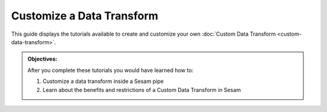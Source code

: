 Customize a Data Transform
==========================
This guide displays the tutorials available to create and customize your own :doc:`Custom Data Transform <custom-data-transform>`. 

.. admonition::  Objectives:
   
    After you complete these tutorials you would have learned how to:

    #. Customize a data transform inside a Sesam pipe
    #. Learn about the benefits and restrictions of a Custom Data Transform in Sesam

.. panels::
    :column: col-lg-12 p-2 

    **Customize Data Transform:** This guide includes 1 tutorial
    ^^^^^^^^^^^^^^^^^^^^^^^^^^^^^^^^^^^^^^^^^^^^^^^^^^^^^^^^^^^^

    The HTTP Transform (coming soon)

    ..
        :open:

        :badge:`Estimated time: 10 min,badge-light`

        This tutorial will show you how to create a custom data transform with the Microservice or the URL system.

        .. link-button:: tutorial-custom-data-transform-http-transform
            :type: ref
            :text: Start this tutorial
            :classes: tutorial-start

